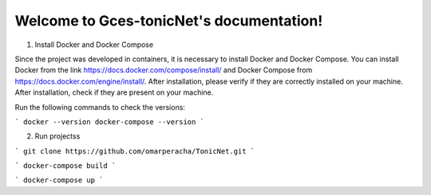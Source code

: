 
.. _docker_compose:
.. _docker_install: 


Welcome to Gces-tonicNet's documentation!
=========================================


1. Install  Docker and Docker Compose

Since the project was developed in containers, it is necessary to install Docker and Docker Compose. You can install Docker from the link https://docs.docker.com/compose/install/ and Docker Compose from https://docs.docker.com/engine/install/. After installation, please verify if they are correctly installed on your machine.
After installation, check if they are present on your machine.

Run the following commands to check the versions:

```
docker --version
docker-compose --version
```

2. Run projectss

```
git clone https://github.com/omarperacha/TonicNet.git 
```

```
docker-compose build 
```

```
docker-compose up
``` 
